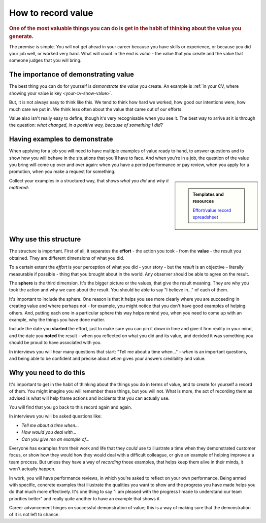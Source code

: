 ===========================
How to record value
===========================

..  rubric:: One of the most valuable things you can do is get in the habit of thinking about the value you generate.

The premise is simple. You will not get ahead in your career because you have skills or experience, or because you did your job well, or worked very hard. What will count in the end is *value* - the value that you create and the value that someone judges that you will bring.


The importance of demonstrating value
=====================================

The best thing you can do for yourself is *demonstrate the value* you create. An example is :ref:`in your CV, where showing your value is key <your-cv-show-value>`.

But, it is not always easy to think like this. We tend to think how hard we worked, how good our intentions were, how much care we put in. We think less often about the value that came out of our efforts.

Value also isn't really easy to define, though it's very recognisable when you see it. The best way to arrive at it is through the question: *what changed, in a positive way, because of something I did?*


Having examples to demonstrate
==============================

When applying for a job you will need to have multiple examples of value ready to hand, to answer questions and to show how you will behave in the situations that you'll have to face. And when you're in a job, the question of the value you bring will come up over and over again: when you have a period performance or pay review, when you apply for a promotion, when you make a request for something.

..  sidebar::

    ..  admonition:: Templates and resources

        `Effort/value record spreadsheet <https://docs.google.com/spreadsheets/d/15XS3jw1OelcL3st2gSlpoH1nD4Rw7-D4H_ZTq5XMrtA/edit?usp=sharing>`_

Collect your examples in a structured way, that shows *what you did* and *why it mattered*:

..  rst-class:: wider smaller

    =================================================================================== ======== ============================================================================================= ======== ===============================
    Effort                                                                                       Value
    -------------------------------------------------------------------------------------------- ------------------------------------------------------------------------------------------------------ -------------------------------
    Action                                                                              Started  Result                                                                                        Noted    Sphere
    =================================================================================== ======== ============================================================================================= ======== ===============================
    Arranged lunchtime science study-groups for fellow students before final exams      Jun 2017 Even the ones who had expected to do badly got good passes; I got all A1s                     Aug 2007 My education
    Organised a campaign for better recycling facilities in our apartment building      Dec 2017 Building management provided proper containers/reliable collection for recyclables            Feb 2017 Social responsibility
    Defined an engineering team protocol for responding to customer feedback            Apr 2019 Three top customers mentioned delight at having engineering directly in the loop              Jul 2015 Team function
    Rewrote all the tutorials for the product                                           Jul 2019 We saw a 20% drop in common new-user support requests in three months                         Nov 2017 Customer focus
    Gave a presentation about inconsistencies in our CLI design to the team             Aug 2022 CTO agreed it needed addressing (a priority); was improved before the next release            Sep 2022 Product focus
    Raised a concern about communication style of a senior colleague                    Jan 2023 Manager agreed it was an issue; colleague was offered training but decided to leave           Jan 2023 Speaking up



    =================================================================================== ======== ============================================================================================= ======== ===============================


Why use this structure
======================

The structure is important. First of all, it separates the **effort** - the action you took - from the **value** - the result you obtained. They are different dimensions of what you did.

To a certain extent the *effort* is your perception of what you did - your story - but the *result* is an objective - literally measurable if possible - thing that you brought about in the world. Any observer should be able to agree on the result.

The **sphere** is the third dimension. It's the bigger picture or the values, that give the result meaning. They are why you took the action and why we care about the result. You should be able to say "I believe in..." of each of them.

It's important to include the sphere. One reason is that it helps you see more clearly where you are succeeding in creating value and where perhaps not - for example, you might notice that you don't have good examples of helping others. And, putting each one in a particular sphere this way helps remind you, when you need to come up with an example, why the things you have done matter.

Include the date you **started** the effort, just to make sure you can pin it down in time and give it firm reality in your mind, and the date you **noted** the result - when you reflected on what you did and its value, and decided it was something you should be proud to have associated with you.

In interviews you will hear many questions that start: "Tell me about a time when..." - *when* is an important questions, and being able to be confident and precise about *when* gives your answers credibility and value.


Why you need to do this
=======================

It's important to get in the habit of thinking about the things you do in terms of value, and to create for yourself a record of them. You might imagine you will remember these things, but you will not. What is more, the act of recording them as advised is what will help frame actions and incidents that you can actually use.

You will find that you go back to this record again and again.

In interviews you will be asked questions like:

* *Tell me about a time when...*
* *How would you deal with...*
* *Can you give me an example of...*

Everyone has examples from their work and life that they *could* use to illustrate a time when they demonstrated customer focus, or show how they would how they would deal with a difficult colleague, or give an example of helping improve a a team process. But unless they have a way of *recording* those examples, that helps keep them alive in their minds, it won't actually happen.

In work, you will have performance reviews, in which you're asked to reflect on your own performance. Being armed with specific, concrete examples that illustrate the qualities you want to show and the progress you have made helps you do that much more effectively. It's one thing to say "I am pleased with the progress I made to understand our team priorities better" and really quite another to have an example that shows it.

Career advancement hinges on successful demonstration of value; this is a way of making sure that the demonstration of it is not left to chance.
